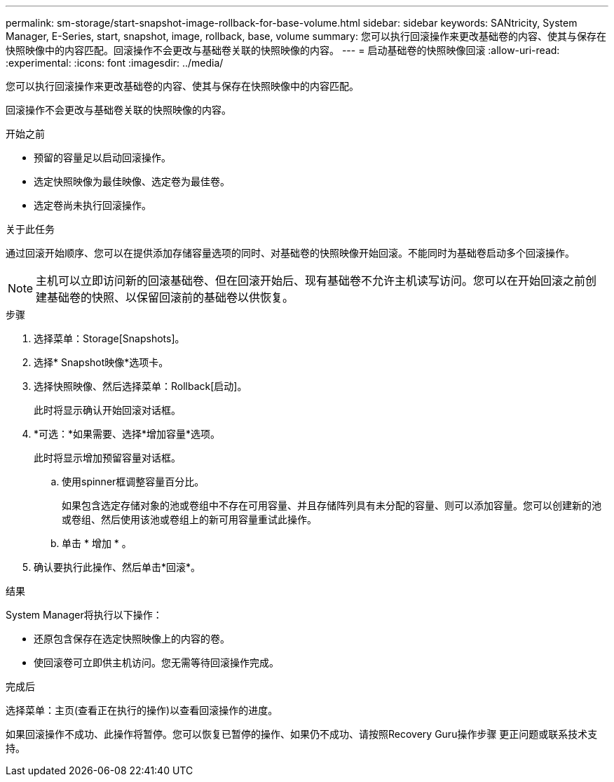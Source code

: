 ---
permalink: sm-storage/start-snapshot-image-rollback-for-base-volume.html 
sidebar: sidebar 
keywords: SANtricity, System Manager, E-Series, start, snapshot, image, rollback, base, volume 
summary: 您可以执行回滚操作来更改基础卷的内容、使其与保存在快照映像中的内容匹配。回滚操作不会更改与基础卷关联的快照映像的内容。 
---
= 启动基础卷的快照映像回滚
:allow-uri-read: 
:experimental: 
:icons: font
:imagesdir: ../media/


[role="lead"]
您可以执行回滚操作来更改基础卷的内容、使其与保存在快照映像中的内容匹配。

回滚操作不会更改与基础卷关联的快照映像的内容。

.开始之前
* 预留的容量足以启动回滚操作。
* 选定快照映像为最佳映像、选定卷为最佳卷。
* 选定卷尚未执行回滚操作。


.关于此任务
通过回滚开始顺序、您可以在提供添加存储容量选项的同时、对基础卷的快照映像开始回滚。不能同时为基础卷启动多个回滚操作。

[NOTE]
====
主机可以立即访问新的回滚基础卷、但在回滚开始后、现有基础卷不允许主机读写访问。您可以在开始回滚之前创建基础卷的快照、以保留回滚前的基础卷以供恢复。

====
.步骤
. 选择菜单：Storage[Snapshots]。
. 选择* Snapshot映像*选项卡。
. 选择快照映像、然后选择菜单：Rollback[启动]。
+
此时将显示确认开始回滚对话框。

. *可选：*如果需要、选择*增加容量*选项。
+
此时将显示增加预留容量对话框。

+
.. 使用spinner框调整容量百分比。
+
如果包含选定存储对象的池或卷组中不存在可用容量、并且存储阵列具有未分配的容量、则可以添加容量。您可以创建新的池或卷组、然后使用该池或卷组上的新可用容量重试此操作。

.. 单击 * 增加 * 。


. 确认要执行此操作、然后单击*回滚*。


.结果
System Manager将执行以下操作：

* 还原包含保存在选定快照映像上的内容的卷。
* 使回滚卷可立即供主机访问。您无需等待回滚操作完成。


.完成后
选择菜单：主页(查看正在执行的操作)以查看回滚操作的进度。

如果回滚操作不成功、此操作将暂停。您可以恢复已暂停的操作、如果仍不成功、请按照Recovery Guru操作步骤 更正问题或联系技术支持。
